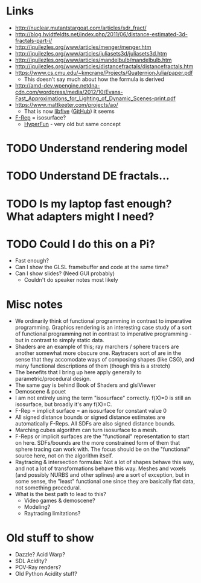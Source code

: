 * Links
- http://nuclear.mutantstargoat.com/articles/sdr_fract/
- http://blog.hvidtfeldts.net/index.php/2011/06/distance-estimated-3d-fractals-part-i/
- http://iquilezles.org/www/articles/menger/menger.htm
- http://iquilezles.org/www/articles/juliasets3d/juliasets3d.htm
- http://iquilezles.org/www/articles/mandelbulb/mandelbulb.htm
- http://iquilezles.org/www/articles/distancefractals/distancefractals.htm
- https://www.cs.cmu.edu/~kmcrane/Projects/QuaternionJulia/paper.pdf
  - This doesn't say much about how the formula is derived
- http://amd-dev.wpengine.netdna-cdn.com/wordpress/media/2012/10/Evans-Fast_Approximations_for_Lighting_of_Dynamic_Scenes-print.pdf
- https://www.mattkeeter.com/projects/ao/
  - That is now [[https://libfive.com/][libfive]] ([[https://github.com/libfive/libfive][GitHub]]) it seems
- [[https://en.wikipedia.org/wiki/Function_representation][F-Rep]] = isosurface?
  - [[https://en.wikipedia.org/wiki/HyperFun][HyperFun]] - very old but same concept
* TODO Understand rendering model
* TODO Understand DE fractals...
* TODO Is my laptop fast enough?  What adapters might I need?
* TODO Could I do this on a Pi?
  - Fast enough?
  - Can I show the GLSL framebuffer and code at the same time?
  - Can I show slides?  (Need GUI probably)
    - Couldn't do speaker notes most likely
* Misc notes
- We ordinarily think of functional programming in contrast to
  imperative programming.  Graphics rendering is an interesting case
  study of a sort of functional programming not in contrast to
  imperative programming - but in contrast to simply static data.
- Shaders are an example of this; ray marchers / sphere tracers are
  another somewhat more obscure one.  Raytracers sort of are in the
  sense that they accomodate ways of composing shapes (like CSG), and
  many functional descriptions of them (though this is a stretch)
- The benefits that I bring up here apply generally to
  parametric/procedural design.
- The same guy is behind Book of Shaders and glslViewer
- Demoscene & pouet
- I am not entirely using the term "isosurface" correctly. f(X)=0 is
  still an isosurface, but broadly it's any f(X)=C.
- F-Rep = implicit surface = an isosurface for constant value 0
- All signed distance bounds or signed distance estimates are
  automatically F-Reps.  All SDFs are also signed distance bounds.
- Marching cubes algorithm can turn isosurface to a mesh.
- F-Reps or implicit surfaces are the "functional" representation to
  start on here.  SDFs/bounds are the more constrained form of them
  that sphere tracing can work with.  The focus should be on the
  "functional" source here, not on the algorithm itself.
- Raytracing & intersection formulas: Not a lot of shapes behave this
  way, and not a lot of transformations behave this way.  Meshes and
  voxels (and possibly NURBS and other splines) are a sort of
  exception, but in some sense, the "least" functional one since they
  are basically flat data, not something procedural.
- What is the best path to lead to this?
  - Video games & demoscene?
  - Modeling?
  - Raytracing limitations?
* Old stuff to show
- Dazzle? Acid Warp?
- SDL Acidity?
- POV-Ray renders?
- Old Python Acidity stuff?
